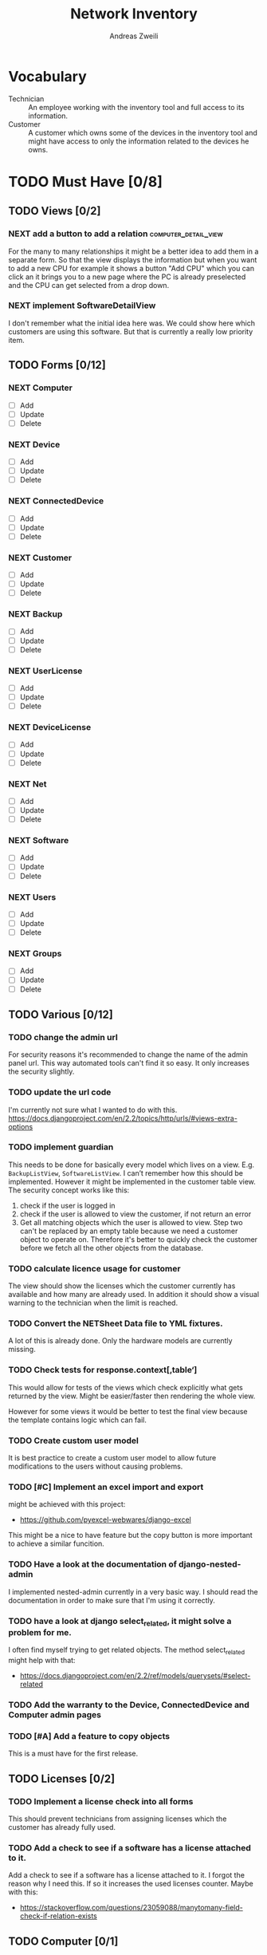 #+TITLE: Network Inventory
:preamble:
#+author: Andreas Zweili
:end:

* Vocabulary

- Technician :: An employee working with the inventory tool and full access to
  its information.
- Customer :: A customer which owns some of the devices in the inventory tool
  and might have access to only the information related to the devices he owns.

* TODO Must Have [0/8]
** TODO Views [0/2]
*** NEXT add a button to add a relation            :computer_detail_view:

For the many to many relationships it might be a better idea to add them in a
separate form. So that the view displays the information but when you want to
add a new CPU for example it shows a button "Add CPU" which you can click an it
brings you to a new page where the PC is already preselected and the CPU can
get selected from a drop down.

*** NEXT implement SoftwareDetailView

I don't remember what the initial idea here was. We could show here
which customers are using this software. But that is currently a really low
priority item.

** TODO Forms [0/12]
*** NEXT Computer
- [ ] Add
- [ ] Update
- [ ] Delete

*** NEXT Device
- [ ] Add
- [ ] Update
- [ ] Delete

*** NEXT ConnectedDevice
- [ ] Add
- [ ] Update
- [ ] Delete

*** NEXT Customer
- [ ] Add
- [ ] Update
- [ ] Delete

*** NEXT Backup
- [ ] Add
- [ ] Update
- [ ] Delete

*** NEXT UserLicense
- [ ] Add
- [ ] Update
- [ ] Delete

*** NEXT DeviceLicense
- [ ] Add
- [ ] Update
- [ ] Delete

*** NEXT Net
- [ ] Add
- [ ] Update
- [ ] Delete

*** NEXT Software
- [ ] Add
- [ ] Update
- [ ] Delete

*** NEXT Users
- [ ] Add
- [ ] Update
- [ ] Delete

*** NEXT Groups
- [ ] Add
- [ ] Update
- [ ] Delete

** TODO Various [0/12]
*** TODO change the admin url

For security reasons it's recommended to change the name of the admin panel
url. This way automated tools can't find it so easy. It only increases the
security slightly.

*** TODO update the url code

I'm currently not sure what I wanted to do with this.
https://docs.djangoproject.com/en/2.2/topics/http/urls/#views-extra-options

*** TODO implement guardian

This needs to be done for basically every model which lives on a view. E.g.
~BackupListView~, ~SoftwareListView~. I can’t remember how this should be
implemented. However it might be implemented in the customer table view. The
security concept works like this:
1. check if the user is logged in
2. check if the user is allowed to view the customer, if not return an error
3. Get all matching objects which the user is allowed to view. Step two can't
   be replaced by an empty table because we need a customer object to operate
   on. Therefore it's better to quickly check the customer before we fetch all
   the other objects from the database.

*** TODO calculate licence usage for customer

The view should show the licenses which the customer currently has available
and how many are already used. In addition it should show a visual warning to
the technician when the limit is reached.

*** TODO Convert the NETSheet Data file to YML fixtures.

A lot of this is already done. Only the hardware models are currently missing.

*** TODO Check tests for response.context[‚table‘]

This would allow for tests of the views which check explicitly what gets
returned by the view. Might be easier/faster then rendering the whole view.

However for some views it would be better to test the final view because the
template contains logic which can fail.

*** TODO Create custom user model

It is best practice to create a custom user model to allow future modifications
to the users without causing problems.

*** TODO [#C] Implement an excel import and export

might be achieved with this project:
- https://github.com/pyexcel-webwares/django-excel
This might be a nice to have feature but the copy button is more important to
achieve a similar funcition.

*** TODO Have a look at the documentation of django-nested-admin

I implemented nested-admin currently in a very basic way. I should read the
documentation in order to make sure that I'm using it correctly.

*** TODO have a look at django select_related, it might solve a problem for me.

I often find myself trying to get related objects. The method select_related
might help with that:
- https://docs.djangoproject.com/en/2.2/ref/models/querysets/#select-related

*** TODO Add the warranty to the Device, ConnectedDevice and Computer admin pages
*** TODO [#A] Add a feature to copy objects

This is a must have for the first release.

** TODO Licenses [0/2]
*** TODO Implement a license check into all forms

This should prevent technicians from assigning licenses which the customer has
already fully used.

*** TODO Add a check to see if a software has a license attached to it.

Add a check to see if a software has a license attached to it. I forgot the
reason why I need this. If so it increases the used licenses counter.
Maybe with this:
- https://stackoverflow.com/questions/23059088/manytomany-field-check-if-relation-exists

** TODO Computer [0/1]
*** NEXT cpu reduce required fields

The CPU has many required fields but sometimes they don't make sense. For
example when we have a virtual CPU we usually don't need to know the specific
frequenzy.

** TODO Backups [0/2]
*** NEXT Days need to be manytomany

A backup can be run on multiple days

*** NEXT a backup should be able to contain multiple computers

** TODO Groups [0/2]
*** NEXT Table for groups
*** NEXT the computer is missing a GPU

CAD computers often have sppecial graphics cards which we should be able to
track.

** TODO NETs [0/1]
*** NEXT the IP needs to be able to be null

Currently it's always required however when a device is in DHCP mode we can't
know the IP for sure.

* TODO Nice to Have [0/9]
*** TODO allow technicians to add custom fields

This would allow technicians to create custom models without change
Maybe this approach would be something:
- https://stackoverflow.com/questions/34907014/django-allow-user-to-add-fields-to-model

*** TODO Extend the CSS

- A more centered layout would be nice
- Maybe some colours

*** TODO calculate the used space on a host

Means calculate the size all the VMs would use if they were thick.
This could help a technician to properly plan ressources on a host.

*** TODO include a RAID calculator

I would like to use this to show the usable space in a RAID system. Currently
we enter this information by hand but it would be easier to calculate it
automatically.
- https://thoughtworksnc.com/2017/08/30/writing-a-raid-calculator-in-python

*** TODO Get warranty information from Dell

We sell a lot of Dell devices and it would be nice to use the service tags to
collect the warranty information directly from Dell. There's an API for that:
https://www.programmableweb.com/api/dell-warranty-status-rest-api

*** TODO Move the lists to their own page

Since I have more devices than I thought it would provide a better overview
than one big list. Forgot again what this exactly means.

*** TODO A "to deactivate" feature on inventory users

This way a technician could mark a user for deactivation and anyone could check
if there are users to deactivate. This would help if we would've to deactivate
a user at a certain date. The inventory tool could then show to all technicians
that the user needs to be deactivated. Then any technician could deactivate the
user and not just the technician responsible for the customer, increasing the
security of the customer.

*** TODO Add search boxes to the views.

So that one can search for a string in the responding column.

*** TODO Filter Hardware Model to corresponding device manufacturer

When changing the HardwareModel field of a device the dropdown should be
filtered to the provided DeviceManufacturer.

Currently it could still make sense to make the DeviceManufacturer only
available through the HardwareModel. This way we wouldn't have to filter the
HardwareModel dropdown. However we would loose the ability to only select the
DeviceManufacturer for a device in case we don't know the specific model which
happens quite often.


* Ressources
** Class Based Views

- http://ccbv.co.uk/

** Design
*** Admin themes
- django-grappelli
- django-suit
- django-admin-bootstrapped

** Forms

- https://django-crispy-forms.readthedocs.io/en/latest/index.html
- https://stackoverflow.com/questions/25321423/django-create-inline-forms-similar-to-django-admin*25340256
- https://stackoverflow.com/questions/5171365/django-inline-form-with-custom-forms

** Permissions

- https://django-guardian.readthedocs.io/en/stable/userguide/assign.html
- https://github.com/dfunckt/django-rules/blob/master/README.rst

#+begin_src python
decororator (function) :
  if user has permission(object.customer):
    return function
#+end_src

Maybe it would be possible to add a property to the classes which allows to
access the customer of an object like this:

#+begin_src python
object.customer
#+end_src

* Links to include

- https://docs.djangoproject.com/en/2.2/ref/models/querysets/#id4
- https://docs.djangoproject.com/en/2.2/ref/request-response/
- https://duckduckgo.com/?q=django+get_related&t=fpas&ia=qa
- https://pybit.es/selenium-pytest-and-django.html
- https://stackoverflow.com/questions/28533174/programatically-accessing-django-models-from-another-app
- https://stackoverflow.com/questions/54592026/how-to-create-a-custom-mixin-in-django
- https://stackoverflow.com/questions/58307055/access-django-model-name-from-admin-url-pattern
- https://stackoverflow.com/questions/6069070/how-to-use-permission-required-decorators-on-django-class-based-views#6069444

* Done
** DONE Recreate the RM in draw.io

The Dia RM is okay but not really that great. Draw.io would give a better
result.

** DONE create multiple requirements files
** DONE put passwords into environment variables
** DONE Permissions recherchieren
** DONE customer tabelle erweitern mit listen
** DONE Models erstellen
** DONE Add a Counter to the RAM Modules
** DONE Create a NET category where a device can live in.

This NET Category should display it's IP range, Subnet mask and show it's DHCP
range if one is configured.

** DONE Create class DeviceInNet

This class shows the relationship between the device and a NET. An attribute of
a DeviceInNet should be an IP address.

** DONE Create an abstract company class
** DONE Create Customer and a Manufacturer sub class Those two would be based on

the company class. I'm currently not sure how I should handle the case where a
company is both a customer and a manufacturer.

** DONE A text field next to the customer

where one can enter additional information which can't be put into the normal
documentation.

** DONE Fix test for net detail view
** DONE NETs, add a description field, for NETs like HEHImmo it might be nice to

have a short description for what it is intendet.

** DONE ComputerDetailView, add link to SoftwareDetailView
** DONE implement NETSheet list

this view should give an overview of all the devices in the NET and there
current IP Address.

** DONE implement BackupListView
** DONE Filter the queryset in the AllComputerView

so that it only shows the customers the current user is allowed to view

** DONE Disks in RAID and RAID have overlapping Felds (disks appear on both).

And they don't have the proper relationship. There can be disks from variing
sizes in a RAID therefore the relationship between DisksInRaid and
RaidInComputer needs to be a manytoone relationship

** DONE fix column name links in customer table

they throw an error when one clicks on them.

** DONE ComputerDetailView, add all properties to the view table
** DONE implement UserListView
** DONE implement SoftwareListView

this and the next view would probably better be a License view. Since the
software should be available to all devices from all customers. It doesn’t make
much sense to add 100 of different Office softwares. Probably a Software model
could be attached to a License model.

** DONE implement UserDetailView
** DONE Implement the license so that it can get attached to a user

when the user gets created. This way they might get less easily forgotten.

** DONE fix the Makefile so that the fixtures don't get applies twice.

This is already done for the ~make local~ command but needs fixing in the
~make~ command. However there's a bit more difficult because it runs in Docker
and with PostgreSQL

** DONE refactor the project to have a core app.
CLOSED: [2020-01-14 Tue 21:25]

This way I can split the project into multiple apps such as Customer, Computer,
Backups etc. and import the shared models from core. This allows me to split
the views and tests over multiple apps making the whole thing a bit easier to
understand. See the Notability note for more information.
https://github.com/netbox-community/netbox/tree/develop/netbox might provide an
example When doing the refactor I should correct the imports. The current
system is very annoying when I add a new object/class.

** DONE Hardware Model
CLOSED: [2020-02-14 Fri 20:28]

I'm currently unsure if I should implement a hardware model. With this model I
could add the hardware model to a device. Currently this capability is missing.

** DONE add a list of assigned users and computers to the license view
CLOSED: [2020-02-15 Sat 18:53]
** DONE Server mit NGINX aufsetzen
CLOSED: [2020-02-15 Sat 18:56]

- https://docs.djangoproject.com/en/2.2/howto/deployment/wsgi/uwsgi/
- https://uwsgi-docs.readthedocs.io/en/latest/tutorials/Django_and_nginx.html
- https://linuxconfig.org/how-to-host-django-with-nginx-on-ubuntu-18-04-bionic-beaver-linux

** DONE CustomerListView [3/3]
CLOSED: [2020-02-16 Sun 18:45]

add all the objects

- [X] Backup
- [X] Software
- [X] Users

** DONE implement permission decorators currently all the items can get viewed.
CLOSED: [2020-02-16 Sun 18:52]

I either have to implement a decorator for each object type or find a general
way. This problem is only related to detail views. The tables and lists have a
general way to check the permission. I maybe could get the model name from the
url, this Stackoverflow post might help:
- https://stackoverflow.com/questions/58307055/access-django-model-name-from-admin-url-pattern
and get the object with this function:
- https://stackoverflow.com/questions/28533174/programatically-accessing-django-models-from-another-app

** DONE Add tests for multiple nets and devices
CLOSED: [2020-02-16 Sun 18:52]
** DONE rename variables for the querysets to XXXRelations
CLOSED: [2020-02-16 Sun 18:53]

** DONE limit the queryset in the customer_table
CLOSED: [2020-02-16 Sun 19:13]

The queryset should only contain results which a users is allowed to see.

** DONE make sure the licenses models are correct.
CLOSED: [2020-02-16 Sun 19:31]

I think manytomany might not be the correct relation since a user should only
be attached once to a user license and a computer should only be attached once
to a computer license. However a user can stil have many licenses and a license
can still have many users.

** DONE tables problem
CLOSED: [2020-04-20 Mo 12:49]

This isn't fully working yet in django_tables2
https://github.com/jieter/django-tables2/issues/721

#+begin_src diff
-from django_tables2.utils import A
+

 class CustomersTable(tables.Table):
-    name = tables.LinkColumn('customer', args=[A('pk')])
-    nets = tables.LinkColumn('nets', text='Nets', args=[A('pk')])
-    computers = tables.LinkColumn('computers', text='Computers', args=[A('pk')])
-    devices = tables.LinkColumn('devices', text='Devices', args=[A('pk')])
-    backups = tables.LinkColumn('backups', text='Backups', args=[A('pk')])
+    name = tables.Column(linkify=("customer", [tables.A("pk")]))
+    nets = tables.Column(verbose_name="Nets",
+                         linkify=("nets", [tables.A("pk")]))
+    computers = tables.Column(verbose_name="Computers",
+                              linkify=("computers", [tables.A("pk")]))
+    devices = tables.Column(verbose_name="Devices",
+                            linkify=("devices", [tables.A("pk")]))
+    backups = tables.Column(verbose_name="Backups",
+                            linkify=dict(viewname="backups", args=[tables.A("pk")]))
#+end_src

** DONE implement a warranty overview
CLOSED: [2020-04-20 Mo 13:31]

2020-04-20
This is implementend now. I've setup the view so that customers can use the
view as well and the content gets limited to what they are allowed to see.

This view would show all devices which are running out of warranty, maybe this
could be shown as well in the CustomerDetailView. So that we would've a list
for the customers to see and one large list which shows the warranties for all
customers for internal usuage.

** DONE Fix the warranty in the device view
CLOSED: [2020-04-27 Mo 21:31]

With currently the containers don't disappear fully. Should be easy to fix.


